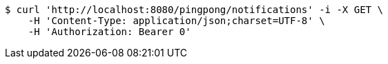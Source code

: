 [source,bash]
----
$ curl 'http://localhost:8080/pingpong/notifications' -i -X GET \
    -H 'Content-Type: application/json;charset=UTF-8' \
    -H 'Authorization: Bearer 0'
----